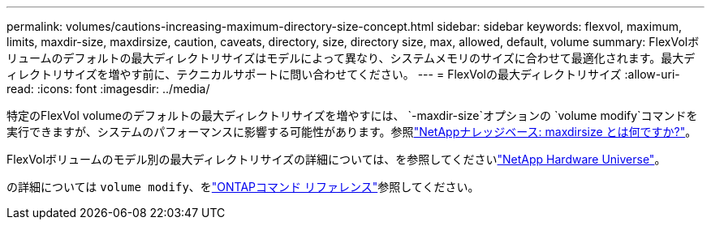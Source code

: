 ---
permalink: volumes/cautions-increasing-maximum-directory-size-concept.html 
sidebar: sidebar 
keywords: flexvol, maximum, limits, maxdir-size, maxdirsize, caution, caveats, directory, size, directory size, max, allowed, default, volume 
summary: FlexVolボリュームのデフォルトの最大ディレクトリサイズはモデルによって異なり、システムメモリのサイズに合わせて最適化されます。最大ディレクトリサイズを増やす前に、テクニカルサポートに問い合わせてください。 
---
= FlexVolの最大ディレクトリサイズ
:allow-uri-read: 
:icons: font
:imagesdir: ../media/


[role="lead"]
特定のFlexVol volumeのデフォルトの最大ディレクトリサイズを増やすには、 `-maxdir-size`オプションの `volume modify`コマンドを実行できますが、システムのパフォーマンスに影響する可能性があります。参照link:https://kb.netapp.com/Advice_and_Troubleshooting/Data_Storage_Software/ONTAP_OS/What_is_maxdirsize["NetAppナレッジベース: maxdirsize とは何ですか?"^]。

FlexVolボリュームのモデル別の最大ディレクトリサイズの詳細については、を参照してくださいlink:https://hwu.netapp.com/["NetApp Hardware Universe"^]。

の詳細については `volume modify`、をlink:https://docs.netapp.com/us-en/ontap-cli/volume-modify.html["ONTAPコマンド リファレンス"^]参照してください。
